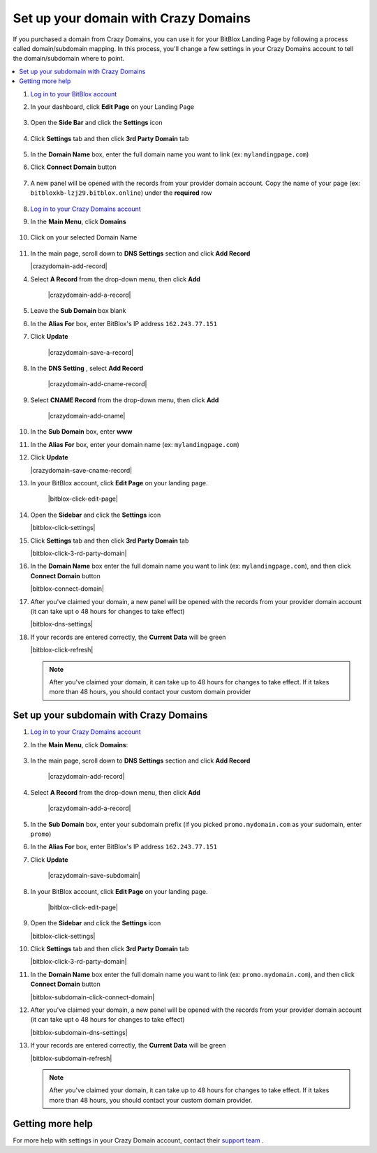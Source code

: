 ========
Set up your domain with Crazy Domains
========


If you purchased a domain from Crazy Domains, you can use it for your BitBlox Landing Page by following a process called domain/subdomain mapping. In this process, you'll change a few settings in your Crazy Domains account to tell the domain/subdomain where to point.

		
.. contents::
    :local:
    :backlinks: top

	
	
1. `Log in to your BitBlox account <https://www.bitblox.me/welcome//>`__ 	
2. In your dashboard, click **Edit Page** on your Landing Page

    .. class:: screenshot

		|edit-my-landing-page-bitblox|
	
	
3. Open the **Side Bar** and click the **Settings** icon


	.. class:: screenshot

		|click-settings-bitblox|

		
4. Click **Settings** tab and then click **3rd Party Domain** tab

		
	.. class:: screenshot

		|click-3rd-party-domain-bitblox|


5. In the **Domain Name** box, enter the full domain name you want to link (ex: ``mylandingpage.com``)
6. Click **Connect Domain** button		
		
		
    .. class:: screenshot

		|click-connect-domain-bitblox|	
		
7. A new panel will be opened with the records from your provider domain account. Copy the name of your page (ex: ``bitbloxkb-lzj29.bitblox.online``) under the **required** row		
		
			
		
    .. class:: screenshot

		|copy-bitblox-page-name|	
	
	
	
8. `Log in to your Crazy Domains account <https://www.crazydomains.com/>`__ 	
	
9. 	In the **Main Menu**, click **Domains**
	
	
    .. class:: screenshot

		|crazydomains-click-domains|	
	
	
	
	
10. Click on your selected Domain Name

	
	.. class:: screenshot

		|crazydomains-click-domain-name|	
	
	
	
11. In the main page, scroll down to **DNS Settings** section and click **Add Record** 

    .. class:: screenshot

		|crazydomain-add-record|


4. Select **A Record** from the drop-down menu, then click **Add** 

    .. class:: screenshot

		|crazydomain-add-a-record|

5. Leave the **Sub Domain** box blank
6. In the **Alias For** box, enter	BitBlox's IP address ``162.243.77.151``
7. Click **Update**

    .. class:: screenshot
	
	    |crazydomain-save-a-record|

8. In the **DNS Setting** , select **Add Record** 

    .. class:: screenshot

		|crazydomain-add-cname-record|

9. Select **CNAME Record** from the drop-down menu, then click **Add** 

    .. class:: screenshot

		|crazydomain-add-cname|

		
10. In the **Sub Domain** box, enter **www**
11. In the **Alias For** box, enter your domain name (ex: ``mylandingpage.com``)
12. Click **Update**

    .. class:: screenshot

		|crazydomain-save-cname-record|


		
13. In your BitBlox account, click **Edit Page** on your landing page. 

     .. class:: screenshot

		|bitblox-click-edit-page|

		

14. Open the **Sidebar** and click the **Settings** icon


    .. class:: screenshot

		|bitblox-click-settings|

		
15. Click **Settings** tab and then click **3rd Party Domain** tab


    .. class:: screenshot

		|bitblox-click-3-rd-party-domain|

16. In the **Domain Name** box enter the full domain name you want to link (ex: ``mylandingpage.com``), and then click **Connect Domain** button


    .. class:: screenshot

		|bitblox-connect-domain|
    
17. After you've claimed your domain, a new panel will be opened with the records from your provider domain account (it can take upt o 48 hours for changes to take effect)

	
    .. class:: screenshot

		|bitblox-dns-settings|
	
18. If your records are entered correctly, the **Current Data** will be green

    .. class:: screenshot

		|bitblox-click-refresh|

    .. note::

		After you've claimed your domain, it can take up to 48 hours for changes to take effect. If it takes more than 48 hours, you should contact your custom domain provider

		

Set up your subdomain with Crazy Domains
------

1. `Log in to your Crazy Domains account <https://www.crazydomains.com/>`__ 
2. In the **Main Menu**, click **Domains**:

    .. class:: screenshot

		|crazydomains-click-domains|
		

3. In the main page, scroll down to **DNS Settings** section and click **Add Record** 

    .. class:: screenshot

		|crazydomain-add-record|


4. Select **A Record** from the drop-down menu, then click **Add** 

    .. class:: screenshot

		|crazydomain-add-a-record|


5. In the **Sub Domain** box, enter your subdomain prefix (if you picked ``promo.mydomain.com`` as your sudomain, enter ``promo``)
6. In the **Alias For** box, enter	BitBlox's IP address ``162.243.77.151``
7. Click **Update**
		
    .. class:: screenshot

		|crazydomain-save-subdomain|	

		
8. In your BitBlox account, click **Edit Page** on your landing page. 

     .. class:: screenshot

		|bitblox-click-edit-page|

		
		
9.  Open the **Sidebar** and click the **Settings** icon


    .. class:: screenshot

		|bitblox-click-settings|
		
10. Click **Settings** tab and then click **3rd Party Domain** tab


    .. class:: screenshot

		|bitblox-click-3-rd-party-domain|

11. In the **Domain Name** box enter the full domain name you want to link  (ex: ``promo.mydomain.com``), and then click **Connect Domain** button

    .. class:: screenshot

		|bitblox-subdomain-click-connect-domain|
    
12. After you've claimed your domain, a new panel will be opened with the records from your provider domain account (it can take upt o 48 hours for changes to take effect)

	
    .. class:: screenshot

		|bitblox-subdomain-dns-settings|
	
13. If your records are entered correctly, the **Current Data** will be green

    .. class:: screenshot

		|bitblox-subdomain-refresh|


    .. note::

	After you've claimed your domain, it can take up to 48 hours for changes to take effect. If it takes more than 48 hours, you should contact your custom domain provider.
		

Getting more help
------

For more help with settings in your Crazy Domain account, contact their `support team <https://www.crazydomains.com/help/>`__ . 


.. |edit-my-landing-page-bitblox| image:: _images/edit-my-landing-page-bitblox.jpg
.. |click-settings-bitblox| image:: _images/click-settings-bitblox.jpg
.. |click-3rd-party-domain-bitblox| image:: _images/click-3rd-party-domain-bitblox.jpg
.. |click-connect-domain-bitblox| image:: _images/click-connect-domain-bitblox.jpg
.. |copy-bitblox-page-name| image:: _images/copy-bitblox-page-name.jpg


.. |crazydomains-click-domains| image:: _images/crazydomains-click-domains.png
.. |crazydomains-click-domain-name| image:: _images/crazydomains-click-domain-name.jpg
.. |crazydomains-add-record|	image:: _images/crazydomains-add-record.jpg